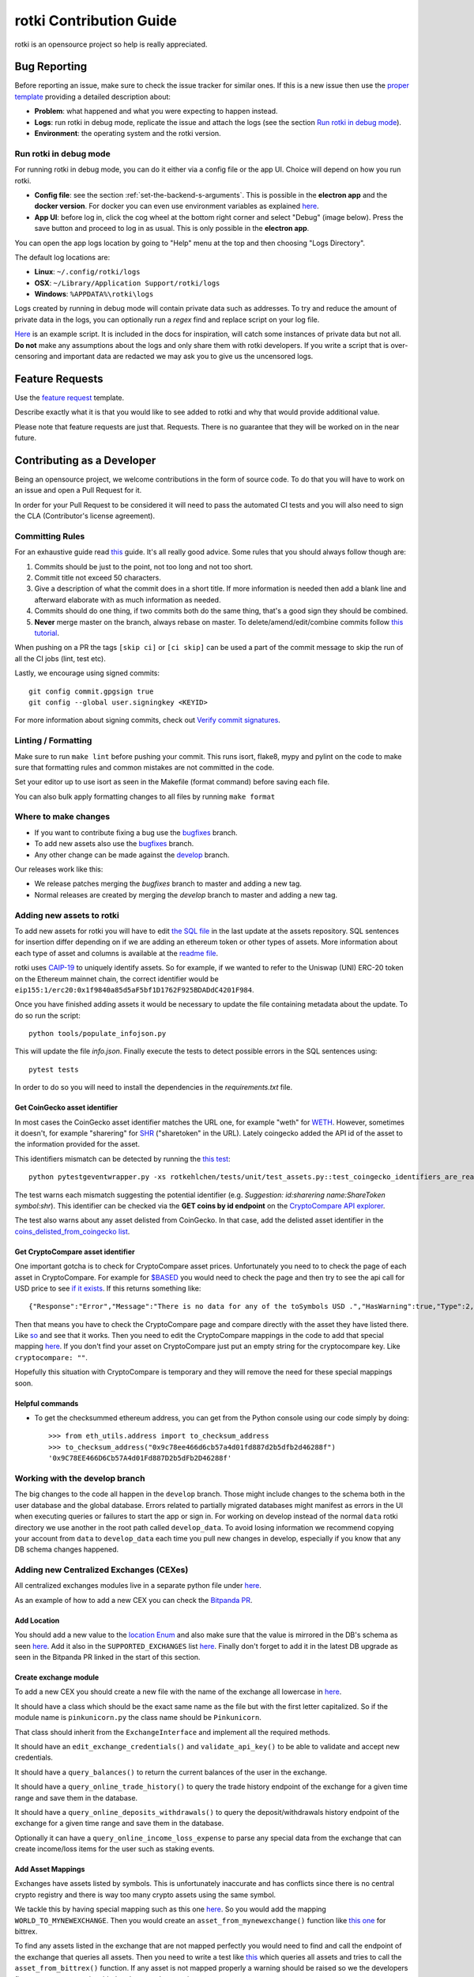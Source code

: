 rotki Contribution Guide
##############################

rotki is an opensource project so help is really appreciated.

.. _bug_reporting:

Bug Reporting
*****************

Before reporting an issue, make sure to check the issue tracker for similar ones. If this is a new issue then use the `proper template <https://github.com/rotki/rotki/issues/new?template=bug_report.md>`_ providing a detailed description about:

- **Problem**: what happened and what you were expecting to happen instead.
- **Logs**: run rotki in debug mode, replicate the issue and attach the logs (see the section `Run rotki in debug mode <#run-rotki-in-debug-mode>`_).
- **Environment**: the operating system and the rotki version.

Run rotki in debug mode
=========================

For running rotki in debug mode, you can do it either via a config file or the app UI. Choice will depend on how you run rotki.

- **Config file**: see the section :ref:`set-the-backend-s-arguments`. This is possible in the **electron app** and the **docker version**. For docker you can even use environment variables as explained `here <https://rotki.readthedocs.io/en/latest/installation_guide.html?#configuring-backend-in-docker>`_.
- **App UI**: before log in, click the cog wheel at the bottom right corner and select "Debug" (image below). Press the save button and proceed to log in as usual. This is only possible in the **electron app**.

.. image:: images/rotki_debug_mode_set.png
   :alt: Run rotki in debug mode via app UI
   :align: center

You can open the app logs location by going to "Help" menu at the top and then choosing "Logs Directory".

The default log locations are:

- **Linux**: ``~/.config/rotki/logs``
- **OSX**: ``~/Library/Application Support/rotki/logs``
- **Windows**: ``%APPDATA%\rotki\logs``

Logs created by running in debug mode will contain private data such as addresses.
To try and reduce the amount of private data in the logs, you can optionally run a `regex` find and replace script on your log file.

`Here <https://gist.github.com/iSpeakNerd/7261feaf97d25a55d173cedeb4568544>`_ is an example script. It is included in the docs for inspiration, will catch some instances of private data but not all. **Do not** make any assumptions about the logs and only share them with rotki developers. If you write a script that is over-censoring and important data are redacted we may ask you to give us the uncensored logs.

Feature Requests
******************

Use the `feature request <https://github.com/rotki/rotki/issues/new?template=feature_request.md>`_ template.

Describe exactly what it is that you would like to see added to rotki and why that would provide additional value.

Please note that feature requests are just that. Requests. There is no guarantee that they will be worked on in the near future.

Contributing as a Developer
*****************************

Being an opensource project, we welcome contributions in the form of source code. To do that you will have to work on an issue and open a Pull Request for it.

In order for your Pull Request to be considered it will need to pass the automated CI tests and you will also need to sign the CLA (Contributor's license agreement).

Committing Rules
==================

For an exhaustive guide read `this <http://chris.beams.io/posts/git-commit/>`_ guide. It's all really good advice. Some rules that you should always follow though are:

1. Commits should be just to the point, not too long and not too short.
2. Commit title not exceed 50 characters.
3. Give a description of what the commit does in a short title. If more information is needed then add a blank line and afterward elaborate with as much information as needed.
4. Commits should do one thing, if two commits both do the same thing, that's a good sign they should be combined.
5. **Never** merge master on the branch, always rebase on master. To delete/amend/edit/combine commits follow `this tutorial <https://robots.thoughtbot.com/git-interactive-rebase-squash-amend-rewriting-history>`_.

When pushing on a PR the tags ``[skip ci]`` or ``[ci skip]`` can be used a part of the commit message to skip the run of all the CI jobs (lint, test etc).

Lastly, we encourage using signed commits:

::

    git config commit.gpgsign true
    git config --global user.signingkey <KEYID>

For more information about signing commits, check out `Verify commit signatures <https://docs.github.com/en/authentication/managing-commit-signature-verification/about-commit-signature-verification>`__.

Linting / Formatting
=======================

Make sure to run ``make lint`` before pushing your commit. This runs isort, flake8, mypy and pylint on the code to make sure that formatting rules and common mistakes are not committed in the code.

Set your editor up to use isort as seen in the Makefile (format command) before saving each file.

You can also bulk apply formatting changes to all files by running ``make format``

Where to make changes
============================

- If you want to contribute fixing a bug use the `bugfixes <https://github.com/rotki/rotki/tree/bugfixes>`_ branch.
- To add new assets also use the `bugfixes <https://github.com/rotki/rotki/tree/bugfixes>`_ branch.
- Any other change can be made against the `develop <https://github.com/rotki/rotki/tree/develop>`_ branch.

Our releases work like this:

- We release patches merging the `bugfixes` branch to master and adding a new tag.
- Normal releases are created by merging the `develop` branch to master and adding a new tag.

Adding new assets to rotki
============================

To add new assets for rotki you will have to edit `the SQL file <https://github.com/rotki/assets/tree/develop/updates>`__
in the last update at the assets repository. SQL sentences for insertion differ depending on if we are adding an ethereum token
or other types of assets. More information about each type of asset and columns is available at the
`readme file <https://github.com/rotki/assets#adding-evm-tokens>`__.

rotki uses `CAIP-19 <https://github.com/ChainAgnostic/CAIPs/blob/master/CAIPs/caip-19.md>`__ to uniquely identify assets.
So for example, if we wanted to refer to the Uniswap (UNI) ERC-20 token on the Ethereum mainnet chain,
the correct identifier would be ``eip155:1/erc20:0x1f9840a85d5aF5bf1D1762F925BDADdC4201F984``.

Once you have finished adding assets it would be necessary to update the file containing metadata about the update. To do so run the script:

::

    python tools/populate_infojson.py

This will update the file `info.json`. Finally execute the tests to detect possible errors in the SQL sentences using:

::

    pytest tests

In order to do so you will need to install the dependencies in the `requirements.txt` file.

.. _get_coingecko_asset_identifier:

Get CoinGecko asset identifier
--------------------------------

In most cases the CoinGecko asset identifier matches the URL one, for example "weth" for `WETH <https://www.coingecko.com/en/coins/weth>`__. However, sometimes it doesn't, for example "sharering" for `SHR <https://www.coingecko.com/en/coins/sharetoken>`__ ("sharetoken" in the URL).
Lately coingecko added the API id of the asset to the information provided for the asset.

.. image:: images/gitcoin_id_position.png
   :alt: Obtain id for assets at coingecko
   :align: center

This identifiers mismatch can be detected by running the `this test <https://github.com/rotki/rotki/blob/develop/rotkehlchen/tests/unit/test_assets.py#L91>`__:

::

    python pytestgeventwrapper.py -xs rotkehlchen/tests/unit/test_assets.py::test_coingecko_identifiers_are_reachable

The test warns each mismatch suggesting the potential identifier (e.g. *Suggestion: id:sharering name:ShareToken symbol:shr*). This identifier can be checked via the **GET coins by id endpoint** on the `CryptoCompare API explorer <https://www.coingecko.com/en/api#explore-api>`__.

The test also warns about any asset delisted from CoinGecko. In that case, add the delisted asset identifier in the `coins_delisted_from_coingecko list <https://github.com/rotki/rotki/blob/80893e93a9b2e74287a5949c5fb742b5a068cecc/rotkehlchen/tests/unit/test_assets.py#L72>`__.

.. _get_cryptocompare_asset_identifier:

Get CryptoCompare asset identifier
------------------------------------

One important gotcha is to check for CryptoCompare asset prices. Unfortunately you need to to check the page of each asset in CryptoCompare. For example for `$BASED <https://www.cryptocompare.com/coins/based/overview>`__ you would need to check the page and then try to see the api call for USD price to see `if it exists <https://min-api.cryptocompare.com/data/pricehistorical?fsym=$BASED&tsyms=USD&ts=1611915600>`__. If this returns something like:

::

   {"Response":"Error","Message":"There is no data for any of the toSymbols USD .","HasWarning":true,"Type":2,"RateLimit":{},"Data":{},"Warning":"There is no data for the toSymbol/s USD ","ParamWithError":"tsyms"}

Then that means you have to check the CryptoCompare page and compare directly with the asset they have listed there. Like `so <https://min-api.cryptocompare.com/data/pricehistorical?fsym=$BASED&tsyms=WETH&ts=1611915600>`__ and see that it works. Then you need to edit the CryptoCompare mappings in the code to add that special mapping `here <https://github.com/rotki/rotki/blob/239552b843cd8ad99d02855ff95393d6032dbc57/rotkehlchen/externalapis/cryptocompare.py#L45>`__.
If you don't find your asset on CryptoCompare just put an empty string for the cryptocompare key. Like ``cryptocompare: ""``.

Hopefully this situation with CryptoCompare is temporary and they will remove the need for these special mappings soon.


.. _helpful_asset_commands:

Helpful commands
------------------------------------

- To get the checksummed ethereum address, you can get from the Python console using our code simply by doing::

    >>> from eth_utils.address import to_checksum_address
    >>> to_checksum_address("0x9c78ee466d6cb57a4d01fd887d2b5dfb2d46288f")
    '0x9C78EE466D6Cb57A4d01Fd887D2b5dFb2D46288f'

Working with the develop branch
=================================

The big changes to the code all happen in the ``develop`` branch. Those might include changes to the schema both in the user database and the global database. Errors related to partially migrated databases might manifest as errors in the UI when executing queries or failures to start the app or sign in. For working on develop instead of the normal ``data`` rotki directory we use another in the root path called ``develop_data``.
To avoid losing information we recommend copying your account from ``data`` to ``develop_data`` each time you pull new changes in develop, especially if you know that any DB schema changes happened.

Adding new Centralized Exchanges (CEXes)
============================================

All centralized exchanges modules live in a separate python file under `here <https://github.com/rotki/rotki/tree/develop/rotkehlchen/exchanges>`__.

As an example of how to add a new CEX you can check the `Bitpanda PR <https://github.com/rotki/rotki/pull/3696/files>`__.



Add Location
-----------------

You should add a new value to the `location Enum <https://github.com/rotki/rotki/blob/1039e04304cc034a57060757a1a8ae88b3c51806/rotkehlchen/types.py#L387>`__ and also make sure that the value is mirrored in the DB's schema as seen `here <https://github.com/rotki/rotki/blob/1039e04304cc034a57060757a1a8ae88b3c51806/rotkehlchen/db/schema.py#L93-L94>`__. Add it also in the ``SUPPORTED_EXCHANGES`` list `here <https://github.com/rotki/rotki/blob/1039e04304cc034a57060757a1a8ae88b3c51806/rotkehlchen/exchanges/manager.py#L31>`__. Finally don't forget to add it in the latest DB upgrade as seen in the Bitpanda PR linked in the start of this section.



Create exchange module
--------------------------

To add a new CEX you should create a new file with the name of the exchange all lowercase in `here <https://github.com/rotki/rotki/tree/develop/rotkehlchen/exchanges>`__.

It should have a class which should be the exact same name as the file but with the first letter capitalized. So if the module name is ``pinkunicorn.py`` the class name should be ``Pinkunicorn``.

That class should inherit from the ``ExchangeInterface`` and implement all the required methods.

It should have an ``edit_exchange_credentials()`` and ``validate_api_key()`` to be able to validate and accept new credentials.

It should have a ``query_balances()`` to return the current balances of the user in the exchange.

It should have a ``query_online_trade_history()`` to query the trade history endpoint of the exchange for a given time range and save them in the database.

It should have a ``query_online_deposits_withdrawals()`` to query the deposit/withdrawals history endpoint of the exchange for a given time range and save them in the database.

Optionally it can have a ``query_online_income_loss_expense`` to parse any special data from the exchange that can create income/loss items for the user such as staking events.

Add Asset Mappings
-------------------

Exchanges have assets listed by symbols. This is unfortunately inaccurate and has conflicts since there is no central crypto registry and there is way too many crypto assets using the same symbol.

We tackle this by having special mapping such as this one `here <https://github.com/rotki/rotki/blob/1039e04304cc034a57060757a1a8ae88b3c51806/rotkehlchen/assets/asset.py#L501>`__. So you would add the mapping ``WORLD_TO_MYNEWEXCHANGE``. Then you would create an ``asset_from_mynewexchange()`` function like `this one <https://github.com/rotki/rotki/blob/1039e04304cc034a57060757a1a8ae88b3c51806/rotkehlchen/assets/converters.py#L885-L898>`__ for bittrex.

To find any assets listed in the exchange that are not mapped perfectly you would need to find and call the endpoint of the exchange that queries all assets. Then you need to write a test like `this <https://github.com/rotki/rotki/blob/1039e04304cc034a57060757a1a8ae88b3c51806/rotkehlchen/tests/exchanges/test_bittrex.py#L37-L51>`__ which queries all assets and tries to call the ``asset_from_bittrex()`` function. If any asset is not mapped properly a warning should be raised so we the developers figure out a new asset is added and we need to map it.

Add tests for the exchange
-----------------------------

You should write tests for all the endpoints of the exchange you implemented. To see what tests and how to write them check the bitpanda PR linked in the start of this section.

You will generally need to:

- Touch ``rotkehlchen/tests/api/test_exchanges.py::pytest_setup_exchange()``
- Add a new test module under ``rotkehlchen/tests/exchanges/``
- Add a new fixture for the exchange at ``rotkehlchen/tests/fixtures/exchanges/mynewexchange.py`` and expose it in ``rotkehlchen/tests/fixtures/__init__.py``

Adding new ethereum modules
===================================

This guide is to explain how to add a new ethereum module into rotki and its corresponding transaction decoder and accountant.

Add new module directory
--------------------------

Each ethereum module lives in `this <https://github.com/rotki/rotki/tree/develop/rotkehlchen/chain/ethereum/modules>`__ directory. To add a new module you should make sure the name is unique and create a new directory underneath.

The directory should contain the following structure::

  |
  |--- __init__.py
  |--- decoder.py
  |--- constants.py
  |--- accountant.py


Almost all of the above are optional.

The decoder
--------------

As an example decoder we can look at `makerdao <https://github.com/rotki/rotki/blob/1039e04304cc034a57060757a1a8ae88b3c51806/rotkehlchen/chain/ethereum/modules/makerdao/decoder.py>`__.

It needs to contain a class that inherits from the ``DecoderInterface`` and is named as ``ModulenameDecoder``.

Note: If your new decoder decodes an airdrop's claiming event and this airdrop is present in the `data repo airdrop index <https://github.com/rotki/data/blob/develop/airdrops/index_v2.json>`__ with ``has_decoder`` as ``false``. Please update that also.

Counterparties
^^^^^^^^^^^^^^^^

It needs to implement a method called ``counterparties()`` which returns a list of counterparties that can be associated with the transactions of this modules. Most of the times these are protocol names. Like ``uniswap-v1``, ``makerdao_dsr`` etc.

These are defined in the ``constants.py`` file.

Mappings and rules
^^^^^^^^^^^^^^^^^^^

The ``addresses_to_decoders()`` method maps any contract addresses that are identified in the transaction with the specific decoding function that can decode it. This is optional.

The ``decoding_rules()`` defines any functions that should simply be used for all decoding so long as this module is active. This is optional.

The ``enricher_rules()`` defies any functions that would be used for as long as this module is active to analyze already existing decoded events and enrich them with extra information we can decode thanks to this module. This is optional.

Decoding explained
^^^^^^^^^^^^^^^^^^

In very simple terms the way the decoding works is that we go through all the transactions of the user and we apply all decoders to each transaction event that touches a tracked address. First decoder that matches, creates a decoded event.

The event creation consists of creating a ``HistoryBaseEntry``. These are the most basic form of events in rotki and are used everywhere. The fields as far as decoded transactions are concerned are explained below:

- ``event_identifier`` is always the transaction hash. This identifies history events in the same transaction.
- ``sequence_index`` is the order of the event in the transaction. Many times this is the log index, but decoders tend to play with this to make events appear in a specific way.
- ``asset`` is the asset involved in the event.
- ``balance`` is the balance of the involved asset.
- ``timestamp`` is the unix timestamp **in milliseconds**.
- ``location`` is the location. Almost always ``Location.BLOCKCHAIN`` unless we got a specific location for the protocol of the transaction.
- ``location_label`` is the initiator of the transaction.
- ``notes`` is the human readable description to be seen by the user for the transaction.
- ``event_type`` is the main type of the event. (see next section)
- ``event_subtype`` is the subtype of the event. (see next section)
- ``counterparty`` is the counterparty/target of the transaction. For transactions that interact with protocols we tend to use the ``CPT_XXX`` constants here.


Event type/subtype and counterparty
^^^^^^^^^^^^^^^^^^^^^^^^^^^^^^^^^^^^^^

Each combination of event type and subtype and counterparty creates a new unique event type. This is important as they are all treated differently in many parts of rotki, including the accounting. But most importantly this is what determines how they appear in the UI!

The mapping of these HistoryEvents types, subtypes and categories is done in `rotkehlchen/accounting/constants.py <https://github.com/rotki/rotki/blob/17b4368bc15043307fa6acf536b5237b3840c40e/rotkehlchen/accounting/constants.py>`__.

The Accountant
-----------------

As an example accountant module we can look at `makerdao <https://github.com/rotki/rotki/blob/1039e04304cc034a57060757a1a8ae88b3c51806/rotkehlchen/chain/ethereum/modules/makerdao/accountant.py>`__.

The ``accountant.py`` is optional but if existing should also be under the main directory. It should contain a class named ``ModuleNameAccountant`` and it should inherit the ``ModuleAccountantInterface``.

What this class does is to map all the different decoded events to how they should be processed for accounting.

These accountants are all loaded in during PnL reporting.

Each accountant should implement the ``reset()`` method to reset its internal state between runs.


Event Settings mapping
^^^^^^^^^^^^^^^^^^^^^^^

Each accountant should implement the ``event_settings()`` method. That is a mapping between each unique decoded event type, identified by ``get_event_type_identifier()`` and its ``TxEventSettings()``.

So essentially determining whether:

- ``taxable``: It's taxable
- ``count_entire_amount_spend``: If it's a spending event if the entire amount should be counted as a spend which means an expense. Negative PnL.
- ``count_cost_basis_pnl``: If true then we also count any profit/loss the asset may have had compared to when it was acquired.
- ``take``: The number of events to take for processing together. This is useful for swaps, to identify we need to process multiple events together.
- ``method``: Either an ``'acquisition'`` or a ``'spend'``.
- ``multitake_treatment``: Optional. If ``take`` is not ``1``, then this defines how we treat it. It's always a swap for now, so ``TxMultitakeTreatment``.
- ``accountant_cb``: Optional. A callback to a method of the specific module's accountant that will execute some extra module-specific pnl processing logic. The makerdao accountant linked above has some examples for this.

Multiple submodules
--------------------

The modules system is hierarchical and one module may contain multiple submodules. For example uniswap having both v1 and v3 each in their own subdirectories as seen `here <https://github.com/rotki/rotki/tree/develop/rotkehlchen/chain/ethereum/modules/uniswap>`__.

Add a new language or translation
===================================

Add new language
----------------
The translation files are located `here <https://github.com/rotki/rotki/tree/develop/frontend/app/src/locales>`__.
They are saved with format ``{language_code}.json``. You can see the list `here <https://www.w3schools.com/tags/ref_language_codes.asp>`__.
If you want to add a new language, you need to create a new language file with that format, and then `fill it <#add-or-edit-translation>`__.

You also need to update the frontend mapping that is defined at this `enum <https://github.com/rotki/rotki/blob/f57522baa737854e6affcbe57bada2b81c4dee83/frontend/app/src/types/frontend-settings.ts#L112>`__, and these `entries <https://github.com/rotki/rotki/blob/f57522baa737854e6affcbe57bada2b81c4dee83/frontend/app/src/data/supported-language.ts>`__.
The ``countries`` field will be used to show the countries flag on the app. You can see the list `here <https://www.w3schools.com/tags/ref_country_codes.asp>`__.

Add or edit a translation
-------------------------
Rotki does translation using `Vue i18n <https://kazupon.github.io/vue-i18n>`__.

Rotki's main language is ``English``. The language file for it is `here <https://github.com/rotki/rotki/blob/develop/frontend/app/src/locales/en.json>`__.
In order to fill in the translation for another language, you should pay attention to the following things:

1. The ``JSON`` structure from the ``English`` language file is absolute, meaning you can't change the JSON structure (the keys), because this is how rotki reads which value to use. So for translations of other languages, please follow the same structure as the `English` language JSON file. For example:

.. code-block::

    // en.json
    "exchange_balances": {
      "add_exchange": "Add exchange",
      "click_here": "Click here",
    }

    // es.json
    "exchange_balances": {
      "add_exchange": "Añadir intercambio",
      "click_here": "Haga clic aquí",
    }

2. You may notice that there are some words that are wrapped inside curly brackets, for example the word ``length`` in the sentence ``Use total from {length} asset(s) value``.
This is how rotki inserts a variable inside a sentence. You **must** keep this variable name, when translating to a different language. What you can do though is to reposition the variable inside the sentence. For example:

.. code-block::

    // en.json
    "total": {
      "use_calculated_asset": "Use total from {length} asset(s) value: ",
    }

    // es.json
    "total": {
      "use_calculated_asset": "Utilice el valor total de {length} activos: ",
    }

3. For missing keys from other language files, by default it will use the value of the master file which is ``English``.

Add a new Airdrop
===================================

To add a new airdrop in the DeFi/Airdrops section, go to the `data repo here <https://github.com/rotki/data/tree/develop>`__.

- Add the entry in ``airdrops/index_v2.json`` under the ``airdrops`` field.
- If the token is new and is not expected to exist in the userDB and globalDB then ``new_asset_data`` should be added in the index.
- If the asset's icon is not present in ``rotki`` repo, it should be added in ``airdrops/icons`` directory, with its path provided in its airdrop's index entry. If it's present, simply mention its name in the ``icon`` field.
- If no decoder is present to decode the claiming event of this airdrop, add a ``has_decoder`` field in the entry with the value as ``false``.

Adding Token Airdrops with a CSV
--------------------------------

- Add the CSV in the ``airdrops/`` directory, with its path provided in its index entry.
    - The CSV's header should have first column as ``address`` and second column as ``amount``.
    - The amounts should be normalised according to their decimals.

Adding Token Airdrops with an API
---------------------------------

- Add the API URL under the ``api_url`` fiels, with an ``{address}`` placeholder. This ``{address}`` will be replaced by user's address at the time of checking the eligibility.
- Add the ``amount_path`` in the form of string with ``/`` seperated fields. The returned JSON from the above API will be parsed using this path by reading each seperated field from left to right, down the JSON. At the end, it should reach the amount of tokens, for which the user's address is eligible.

Working on issues
*************************

The current workflow for working on issues is the following.

Picking up work
===================

Work can be picked up by checking the next patch release and/or the next feature release milestone. All the milestone issues are kept in a descending order of priority. So the higher an issue appears in the milestone, the higher its priority. The responsibility of keeping priority is up to the product owner (for now only Lefteris).

As a developer you can pick up an issue by checking the milestone and asking the product owner. Once they give the go you can pick it up. If the product owner is unavailable, and you do not have anything else to work on, pick an issue with high priority and you can discuss with them later.

When you pick an issue **assign yourself** to it in Github.

Opening a PR
================

In order to implement your work you should create a feature branch based on either ``bugfixes`` if you are targeting a patch release or ``develop`` if you are targeting a feature release.

Whenever you are ready to share your work with your colleagues you can open a Pull Request in Github from this branch. If you just want to get it to run all tests and not be checked by colleagues **open it as a draft**.


Backend Team
----------------

Once you are ready for the PR to be seen by your colleagues set the label to ``ready for peer review`` and ping ``@rotki-backend-devs`` in discord asking for a review.

Your colleague will review the PR and leave you multiple comments. Then they will set the label ``PR review work`` to the PR and ping you. After this back and forth and once both you and your colleague are sure the PR is ready you can proceed to the next stage.

You set the label to ``ready for final review`` and ping the product owner (at the moment only Lefteris) in discord. The same process as above is repeated until the PR is merged.

Coordination between Teams
--------------------------------------------------------
Once an issue that needs work for both backend and frontend has the backend part done, it needs to be passed over to the frontend team. To do that we let the frontend know by pinging them in discord using ``@rotki-frontend-devs`` but also by using the label "Needs FR work" so they can filter what can be picked by them to close issues.

Changelog
=============

If the issue is either fixing a user-facing bug or adding a feature you should add a changelog entry in ``changelog.rst``. The changelog text should be user-facing and make sense to the user. Do not use internal-rotki speak as they would not understand it.

Also if you are a backend developer and there is still frontend work to do, **do not** add a changelog entry. We leave it to the frontend to do that.


Finalizing
============

Make sure the issue is closed once both backend and frontend work have been merged to the target branch.


Python Code Testing
*********************


In order to run the python test suite, first make sure the virtual environment is activated, the developer requirements are installed, and then do:

::

    python pytestgeventwrapper.py -xs rotkehlchen/tests

We require this wrapper as a drop-in replacement of pytest due to quirks of gevent and monkeypatching.

For running the tests with a more specific usage and invocation, please refer to the `pytest <https://docs.pytest.org/en/stable/usage.html>`__ documentation.


We run the test suite in the GitHub CI but only a subset of them since not all are needed and sometimes they suffer from rate limiting. We have some special settings to choose what tests are executed:

- ``[skip py tests]`` will not run the python backend tests regardless of whether the backend code has been touched.
- ``[run nft py tests]`` will run the base set of tests and the tests related to NFTs.
- ``[run all py tests]`` will run the base set of tests, the tests related to NFTs and some others that perform a big number of requests and are slower.

Linting
=========

Before each commit you should run the linting checks. They run ``flake8``, ``mypy`` and ``pylint`` in order.

Do that by invoking ``make lint`` from the root directory of the project.

Mocking networking in the tests
================================

One of the biggest issues we have at rotki is that the backend testing is really slow. Currently the main reason for this is network calls. As rotki is a portfolio tracking and analytics tool, almost all of our tests are calling the network.

We are in the process of trying to rectify this. For repetitive network calls that can be recorded we started trying to use vcr.py as stated in `this issue <https://github.com/rotki/rotki/issues/5373>`__. The problem with vcr.py is it is limited by the size of the cache in the CI. So still at places it would make sense to mock manually and keep any manual mocks we have.

There is a nice way to run tests by disallowing network calls. This can help us detect if a test makes any non-mocked network calls. We are using the `pytest-socket <https://pypi.org/project/pytest-socket/>`__ module to achieve it.

You can add ``--disable-socket`` to any pytest call and it will fail immediately for any network calls. You will probably need to also add ``--allow-hosts=127.0.0.1`` if the tests makes local network calls to the rotki api. This way you can discover all network calls and mock them.

Mocking should happen with one of the following ways:

1. Using common fixtures for data mocking as started and shown `here <https://github.com/rotki/rotki/pull/5269>`__ . Read the PR description to get an idea.
2. Using test specific mocking.
3. For repeatable calls that would always return the same response from the network use the vcr.py approach.

Using VCR
=============

From 1.27.0 we have introduced VCR to mock network queries in most tests trying to improve the speed of the test suite. VCR works by generating a `yaml` file that records information about all the requests made. Then for every request that happens in the test VCR tries to match it to one of the recorded ones. We already have some pre-recorded cassettes (the name used by VCR for those yaml files) and they are available at `github <https://github.com/rotki/test-caching>`__.
In a fresh run this repo will be cloned and then the cassettes will be replayed. This happens in the path set by the ``vcr_cassette_dir`` fixture that also sets the directory where the cassettes are located. By default this is ``test-caching`` directory under `rotki's data <https://rotki.readthedocs.io/en/stable/usage_guide.html#rotki-data-directory>`__ directory.

Locally cassettes are only read and never written to prevent unexpected behaviour during testing. To record a new test we provide a make rule that allows it called ``create-cassette``.

In the tests
------------

First we need to mark the test as a VCR test with the pytest directive

::

    @pytest.mark.vcr

For the tests that make requests with parameters depending on time, blocknumber or anything else that can vary between runs it would also be needed to mock them during the test execution. For mocking time we use freezegun:

::

    @pytest.mark.freeze_time('2023-01-24 22:45:45 GMT')

You can change the time here to match the one at which you are writing the test.


Recording a test
-----------------

Finally to execute the test and record it

::

    RECORD_CASSETTES=true python pytestgeventwrapper.py -m vcr TEST_PATH

here we are setting the ``RECORD_CASSETTES`` to change the configuration of VCR to allow writing to files and with ``-m vcr`` we only run a test if it has the vcr mark.

This rule can be executed with

::

    make create-cassette TEST_PATH

Handling errors
-------------------
When executing tests mocked with VCR after making changes to the code it is possible for you to see the following error:

::

    vcr.errors.CannotOverwriteExistingCassetteException: Can't overwrite existing cassette


This is telling you that a new request not recorded in the cassette happened and needs to be added. To solve this you need to use the ``RECORD_CASSETTES`` approach and update the yaml file if it was intentional or if no new requests are supposed to be made, investigate and figure out what is happening.

Syncing with the cassettes repository
------------------------------------------------

When you work on a new branch it is possible you will need to either create a new cassette ogr update an existing one. Let's say you are working on branch ``new_cool_feature`` based out of ``bugfixes``. Then you will need to go to the cassettes repo https://github.com/rotki/test-caching and create a branch with the same name, ``new_cool_feature`` based out of that repo's bugfixes.

Locally you can work with your rotki branch, and rotki will make sure to pull the proper cassette branch during testing. The logic for this is `here <https://github.com/rotki/rotki/blob/20534a679a0f1bc7951fa21496aaa5eab976ae1b/rotkehlchen/tests/conftest.py#L225>`__. This works fine in the CI and should always pull the proper branch. But it may happen that when it falls back to a branch it falls back to ``develop`` and not to ``bugfixes`` if it runs locally. Since it does not detect the target branch locally (TODO: Can we fix?). To solve that utilize the ``DEFAULT_VCR_BRANCH`` environment variable to run a test locally like this: ``DEFAULT_VCR_BRANCH=bugfixes python pytestgeventwrapper.py -xs --pdb rotkehlchen/tests/unit/test_evm_tx_decoding.py::test_genesis_remove_address``

When you record a new cassette or update a new one all changes will be saved in the local test-caching repo. Make sure to commit this and push it to the upstream branch so that the your PR in rotki's CI also works.

If you are having issues when re-recording a cassette, you can simply delete and re-record from scratch.

After your ``new_cool_feature`` PR is merged on rotki (bugfixes in our example), **you must remember** to do the same in the cassettes repository. So merge the ``new_cool_feature`` to bugfixes and push.

Note: We can probably automate this process a lot better in the CI.


Alternative Linting and Static Analysis Tools
==============================================

There is some alternative linting tools that we don't run in the CI since they have a lot of false positives. It's good to run them from time to time so they are listed here.

 - **vulture**: Source and docs `here <https://github.com/jendrikseipp/vulture>`__. Just get via ``pip install vulture``. If you simply run it from the root directory you will get a list of possibly unused code that you can remove. You will have to go through a lot of false positives.
 - **bandit** Source and docs `here <https://github.com/PyCQA/bandit>`__. Just get via ``pip install bandit``. If you run it you will get a lot of potential issues in the code. You will have to go through a lot of false positives.

Vue/Typescript Testing
*************************

The Vue/Typescript part of the application under the ``frontend`` directory has two types of tests.
The unit tests that are testing functions and components are using ``vitest`` and ``vue-test-utils`` and you can run
them by:

::

    pnpm run --filter rotki test:unit

These are supposed to be small tests ensuring that parts of the code work good in isolation.

The second type of tests is an `e2e` test suite using ``cypress``. The e2e tests require the python virtual environment
because they depend on the actual python backend. These tests ensure proper e2e functionality and application integration
and try to replicate scenarios of real user interaction through the application.

To run the e2e tests you need to run the following command inside the frontend directory:

::

    pnpm run --filter rotki test:integration-ci

The above command will run the e2e tests in headless mode. If you want to debug specific tests you can also run:

::

    pnpm run --filter test:integration

This command will open the Cypress Test Runner window where you can select specific suites to execute.

Linting
=========

If you are doing frontend development it is highly recommended to enable the available hooks.

::

    pnpm run setup:hooks

You will see a message saying `husky - Git hooks installed`. Now you should have a pre-commit hook that runs
whenever you commit a file and lints the staged files.

Before committing and pushing your commits ensure that you fix any lint issues. You can do this by running:

::

    pnpm run lint:fix

.. note::

    While lint warnings are not fatal and will not fail the CI pipeline it would be better if a PR
    reduces the number of warnings and doesn't introduce new ones. Warnings are things that
    need to be fixed and they will be converted to errors in the future.


Vue
====

Setup script macros
--------------------

When using the ``defineProps`` or ``defineEmits`` macros in the setup script the ``defineX<{}>()`` format should be used instead of the ``defineX({})``.

Any instances of the ``defineX({})`` should eventually be replaced with ``defineX<{}>()``.

style tag
----------

Initially the style tag was using scoped scss with `bem <https://getbem.com/naming/>`__ for naming.
Any scoped style should be eventually replaced with `css modules <https://vuejs.org/api/sfc-css-features.html#css-modules>`__ and we should simplify naming and move away from BEM.

Dependencies
=============

Adding new dependencies
------------------------
As a rule of thumb we should pick dependencies that are coming from well-known trusted sources. *e.g. known Vue ecosystem/nuxt maintainers with a good track record.*

From experience these dependencies tend to have better support, and more regular updates.

If the functionality implemented is simple enough, and it doesn't add a big maintenance overhead to the team, it would be preferable skip the extra dependency and just implement it as part of our codebase.

Versions
---------

We always pin strict versions of our first party dependencies e.g:

.. code-block:: json

    {
       "dependencies": {
           "package": "1.0.0"
       }
    }

instead of

.. code-block:: json

    {
       "dependencies": {
           "package": "^1.0.0"
       }
    }



Manual Testing
***********************

In order to make sure that the final executable works as a complete package (including the UI) a bit of manual testing with the final binaries is required.

This should eventually be reduced when we manage to have a more complete E2E test suite. Everything below that can be E2E tested should be.

If time allows test the below on the binaries for all OSes. If not just on one.

Startup
=========

New User
----------

- Create a new user and see that it works. Both with and without a premium key. With a premium key make sure that you can verify that pulling data from the server works.

- Provide mismatching passwords and see it's handled properly.

- Provide wrong premium keys and see it's handled properly

Sign in existing user
----------------------

- Sign in an existing user with a wrong password and see it's handled.

- Sign in a non-existing user and see it's handled

- Sing in an existing user and see it works

External Trades
================

- Add an external trade and see it's added in the table
- Edit an external trade from the table and see it's altered
- Delete an external trade from the table and see it's removed
- Expand the details on a trade and see they are shown properly

Data Importing
===============

- Import some data from cointracking.info and see that works properly

Exchanges
===========

- Add an invalid exchange API key and see it's handled properly
- Add a valid exchange API key and see it works. See that dashboard balances are also updated.
- Remove an exchange and see that it works and that the dashboard balances are updated.

External Services
==================

- Add an API key for all external services
- Remove an API key for all external services

Application and Accounting Settings
====================================

- Change all application settings one by one and see the changes are reflected.
- Same as above but for invalid values (if possible) and see they are handled.
- Change the profit currency and see it works
- Change all accounting settings one by one and see the changes are reflected.
- Same as above but for invalid values (if possible) and see they are handled.

Accounts and Balances
========================

Fiat
-----

- Add a fiat balance and see it works
- Remove a fiat balance and see it works
- See that adding non number or negative is handled

Ethereum Accounts
-------------------

- Add an ethereum account and see it works
- Add an invalid ethereum account and see it is handled properly
- Remove an ethereum account and see it works
- After adding tokens to an account that has it expand the account and see all tokens owned by it are shown.

Ethereum Tokens
-------------------

- Track an ethereum token and see it works. Works is defined as being added:
    - In the dashboard
    - In the owned tokens
    - In total blockchain balances
    - In the expanded asset details of ETH accounts that own it.
- Remove an ethereum token and see it works. Works means being removed from all the above.

Bitcoin accounts
----------------

- Add a bitcoin account and see it works
- Add an invalid bitcoin account and see it is handled properly
- Remove a bitcoin account and see it works

Tax Report
===========

- Check that invalid input in the date range are handled properly
- Create a big tax report over many exchanges for a long period of time and see that it's correct and no unexpected problems occur.
- Create a CSV export of the report and see it works

Premium Analytics
===================

- Check they work for a premium account
- Modify the range of the netvalue graph and see it works properly
- Change the asset and modify the range of the graph of amount and value of an asset and see it works properly
- Check the netvalue distribution by location works properly
- Check the netvalue distribution by asset works properly and that you can modify the number of assets shown in the graph

Updating the documentation
==========================

rotki is continuously changing and sometimes documentation gets outdated. One way to contribute to rotki is by helping to keep the documentation up to date. To do so you have to edit the corresponding section in the .rst files inside the docs folder of the git repo.

To review your changes you can compile the documentation using the command

::

    make html

inside the docs folder.

Guide Screenshots
------------------

When updating the user guide documentation you might need to update the application screenshots.

.. image:: images/contrib_screen.png
   :alt: Capturing screenshots
   :align: center

In order to be consistent, you can use the chrome developer tools in the electron application to
capture the screenshots.

First you have to toggle the device toolbar (1).

If this is the first time you are taking a screenshot, click on the **Dimensions** dropdown menu and
select edit (2).

.. image:: images/contrib_dimens.png
   :alt: Adding a custom screen resolution
   :align: center

There you will be given the option to **Add custom device**. Use the following settings:

- **Resolution**: 1280x894
- **DPR**: 1.3

In the user agent make sure that **Desktop** is selected. Then proceed to save the entry.

After making sure that this entry is selected, you can press the overflow menu (3) and select the
**Capture Screenshot** entry to capture a new screenshot.


Code profiling
*********************

Python
===========

Flamegraph profiling for tests
---------------------------------

In order to use the flamegraph profiler you need to:

1. pip install -r requirements_profiling.txt to make sure you have the latest dependencies required for profiling
2. Install the `flamegraph <https://github.com/brendangregg/FlameGraph>`_ package in your system. Some OSes such as Archlinux have `ready-made packages <https://aur.archlinux.org/packages/flamegraph/>`_.

Then in order to profile a test run all you need to do is add ``--profiler=flamegraph-trace`` to the pytest arguments.

Once the test concludes this will add a data file under ``/tmp`` with the data generated by the run. Example: ``/tmp/20211127_1641_stack.data``

Then you can run the flamegraph tool on that data to generate an svg. Example:

``flamegraph.pl --title "rotki-test graph" /tmp/20211127_1641_stack.data > profile.svg``

Finally open the svg with any compatible viewer and explore the flamegraph. It will look like this:

.. image:: images/flamegraph_example.svg
   :alt: A flamegraph profiling example
   :align: center


Viztracer
---------------------

A good tool to use for profiling of the actual code as it runs is `Viztracer <https://github.com/gaogaotiantian/viztracer>`_. You can install it with ``pip install viztracer``

Then you can run rotki's dev mode and add profiling arguments for viztracer: ``pnpm run dev --profiling-args "-m viztracer --min_duration 0.2ms"``.

This will produce  a ``result.json`` in the main directory. You need the ``--min_duration`` argument in order to not take data every nanosecond and end up with a GB json file. Generally will need to play with the arguments.

To later open and study the file, you can use vizviewer. i.e. ``vizviewer --flamegraph result.json`` to get a flamegraph or simply ``vizviewer result.json`` to get the normal view.

For more information check the docs.


pyspy
----------

pyspy is a similar tool that will generate a flamegraph but of a running python process and can attach to it.

Get it from `here <https://github.com/benfred/py-spy>`_.

Then you can run the developer version or even a normal binary and find is pid with something like ``ps aux | grep rotki``.

And then you can attach to it with something like ``sudo py-spy record -o py-spy.profile.svg --pid 60243``, assuming the pid is ``60243``.

You can also run rotki's dev mode directly by specifying the profile cmd and its args like this: ``pnpm run dev --profiling-cmd py-spy --profiling-args "record -o py-spy-profile.svg --"``

Once done in both cases there will be an svg output at ``py-spy.profile.svg`` which you can see with any svg viewer including the browser and study the flamegraph.


rotki Database
**************

rotki uses two different sqlite databases, one with information about assets, price and other non-sensitive information (global.db) and one with user information (rotkehlchen.db).
The latter is encrypted using an extension called `SQLCipher <https://github.com/sqlcipher/sqlcipher>`__
that provides transparent 256-bit AES full database encryption.

Database Location
=================

Databases are stored in directories under the `rotki data directory <https://rotki.readthedocs.io/en/latest/usage_guide.html#rotki-data-directory>`__.

The global database is stored at ``global/global.db``.

The accounts you create in rotki have their own database stored at ``users/<account_name>/rotkehlchen.db``.

Exploring the database
======================

To open the user database you can use `sqlitebrowser <https://sqlitebrowser.org/>`__.
It supports sqlcipher and will ask for the password used to decrypt the database.

If you prefer the command line instead, you can use the ``sqlcipher`` cli tool. Note: using just ``sqlite3`` cli will not work since the database is encrypted.

Note to Debian and Ubuntu users: we are using SQLCipher encryption v4, therefore a recent version of sqlcipher is required. Unfortunately
the version available in the distribution repositories are too old and won't let you open the database using ``sqlitebrowser`` nor ``sqlcipher``.
On top of that, the ``sqlitebrowser`` version provided is not compiled with sqlcipher support.
As a workaround, you can find a `PPA <https://launchpad.net/ubuntu/+ppas>`__ **(use at your own risk)** to
install more recent versions of both packages and you can also recompile sqlitebrowser with sqlcipher support following this
`stackoverflow thread <https://stackoverflow.com/questions/48105035/sqlite-browser-without-sqlcipher-support-in-ubuntu>`__.

When using sqlcipher, you need to specify the password to decrypt the database entering ``PRAGMA key='your-secret-key';`` right after opening the database.

DB Upgrades
=================

Database upgrades are needed when changes in the schema happen. rotki checks a setting in the database with the version and just executes sequentially a check against the version to verify if the upgrade needs to happen or not.

When the database schema is changed, it is important to note that **the operation is not reversible**. Therefore in order to open the upgraded database with an older
version you would need to have a backup. For more information, check `upgrade_manager.py <https://github.com/rotki/rotki/blob/da7062220abddc7bde9b99fc3d297412bb6552b4/rotkehlchen/db/upgrade_manager.py>`__.

When adding a new upgrade, remember to bump ``ROTKEHLCHEN_DB_VERSION`` in `settings.py <https://github.com/rotki/rotki/blob/da7062220abddc7bde9b99fc3d297412bb6552b4/rotkehlchen/db/settings.py>`__.
Generally we only make one upgrade per release, so if you need to make changes to the schema, simply add them to the latest unreleased migration.

rotki generates a backup before any schema upgrade. These backups are stored in the same directory as the database with name ``<timestamp>_rotkehlchen_db_v<version>.backup``
or ``<timestamp>_global_db_v<version>.backup``.

rotki uses the same mechanism of updating the schema for both the global and the user databases.

DB Migrations
=================

When developers need to make changes in the data but the schema does not change, a data migration is made instead. This operation can be a simple task such as deleting old backups files,
inserting some rows or running a background task to update some table. In this case, the database can be opened using the previous version of rotki. For more information, check
`data_migrations <https://github.com/rotki/rotki/tree/develop/rotkehlchen/data_migrations>__`.



Docker publishing (manual)
*****************************

If a need exists to publish on hub.docker.com then the following steps need to be followed.

.. note::

    Make sure that you are logged with an account that has access to publish to docker.

This installs the qemu binaries required to build the arm64 binary and uses buildx to build the images.
Please replace the ``REVISION`` with the git sha of the tag and the ``ROTKI_VERSION`` with the
tag name.

.. code-block::

    docker pull tonistiigi/binfmt:latest
    docker run --rm --privileged tonistiigi/binfmt:latest --install arm64
    docker buildx create --name imgbldr --use
    docker buildx inspect --bootstrap --builder imgbldr
    docker buildx build --build-arg REVISION='git sha' --build-arg ROTKI_VERSION=vx.x.x --file ./Dockerfile --platform linux/amd64 --platform linux/arm64 --tag rotki/rotki:vx.x.x --tag rotki/rotki:latest --push .


Working with the frontend
*****************************

While working with the frontend code and type errors in the code will be displayed inside the page.
To make clicking the errors open in your editor or IDE you need to set the `LAUNCH_EDITOR <https://github.com/yyx990803/launch-editor#supported-editors>`_
environment variable in your system.

